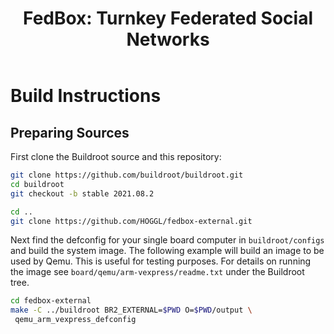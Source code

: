 #+TITLE: FedBox: Turnkey Federated Social Networks

* Build Instructions
** Preparing Sources
   First clone the Buildroot source and this repository:
   #+begin_src sh
     git clone https://github.com/buildroot/buildroot.git
     cd buildroot
     git checkout -b stable 2021.08.2

     cd ..
     git clone https://github.com/HOGGL/fedbox-external.git
   #+end_src
  
   Next find the defconfig for your single board computer in
   =buildroot/configs= and build the system image. The following
   example will build an image to be used by Qemu. This is useful for
   testing purposes. For details on running the image see
   =board/qemu/arm-vexpress/readme.txt= under the Buildroot tree.
   #+begin_src sh
     cd fedbox-external
     make -C ../buildroot BR2_EXTERNAL=$PWD O=$PWD/output \
	  qemu_arm_vexpress_defconfig
   #+end_src
